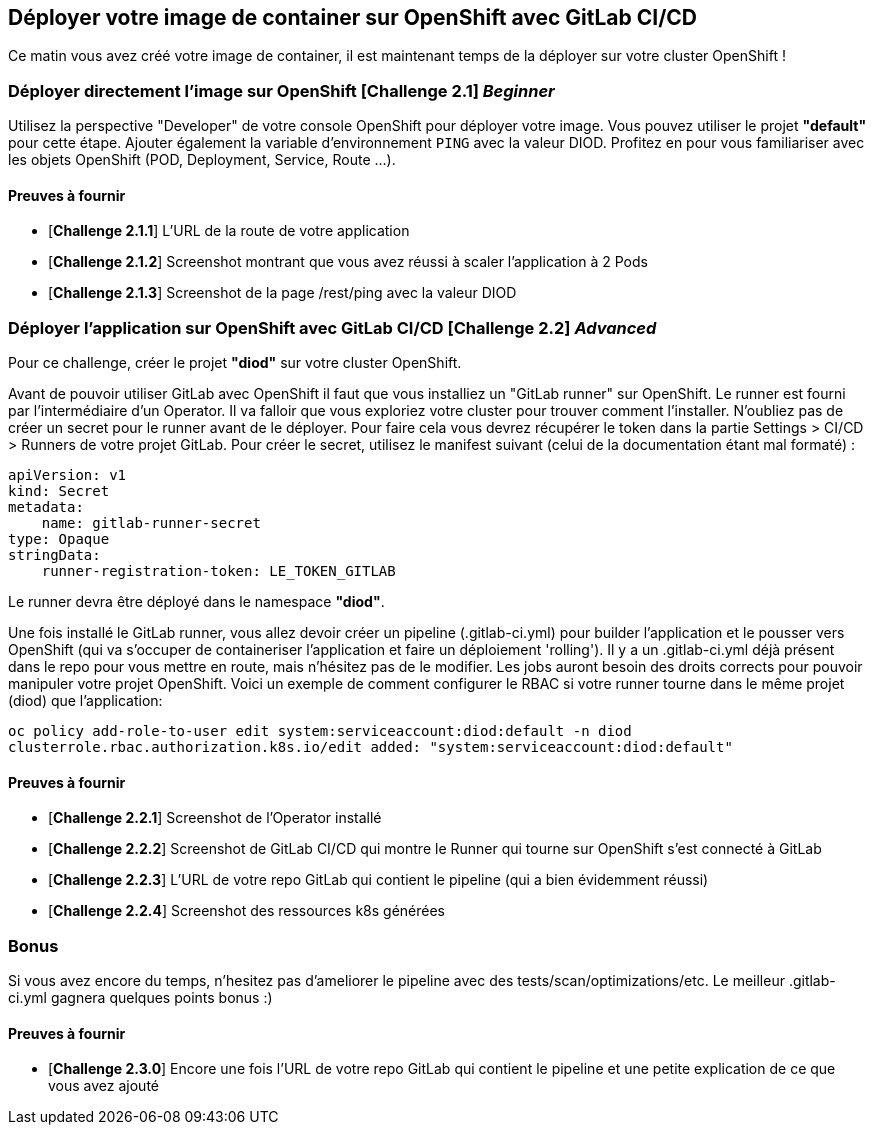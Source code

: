 == Déployer votre image de container sur OpenShift avec GitLab CI/CD

Ce matin vous avez créé votre image de container, il est maintenant temps de la déployer sur votre cluster OpenShift ! 
[#exercice1]
=== Déployer directement l'image sur OpenShift [*Challenge 2.1*]  __Beginner__

Utilisez la perspective "Developer" de votre console OpenShift pour déployer votre image.
Vous pouvez utiliser le projet **"default"** pour cette étape.  
Ajouter également la variable d'environnement `PING` avec la valeur DIOD.
Profitez en pour vous familiariser avec les objets OpenShift (POD, Deployment, Service, Route ...).

==== Preuves à fournir 

* [*Challenge 2.1.1*] L'URL de la route de votre application
* [*Challenge 2.1.2*] Screenshot montrant que vous avez réussi à scaler l'application à 2 Pods
* [*Challenge 2.1.3*] Screenshot de la page /rest/ping avec la valeur DIOD


[#exercice2]
=== Déployer l'application sur OpenShift avec GitLab CI/CD [*Challenge 2.2*]  __Advanced__

Pour ce challenge, créer le projet **"diod"** sur votre cluster OpenShift.

Avant de pouvoir utiliser GitLab avec OpenShift il faut que vous installiez un "GitLab runner" sur OpenShift.  Le runner est fourni par l'intermédiaire d'un Operator. Il va falloir que vous exploriez votre cluster pour trouver comment l'installer.  
N'oubliez pas de créer un secret pour le runner avant de le déployer.  Pour faire cela vous devrez récupérer le token dans la partie Settings > CI/CD > Runners de votre projet GitLab.  
Pour créer le secret, utilisez le manifest suivant (celui de la documentation étant mal formaté) :
```
apiVersion: v1
kind: Secret
metadata:
    name: gitlab-runner-secret
type: Opaque
stringData:
    runner-registration-token: LE_TOKEN_GITLAB
```

Le runner devra être déployé dans le namespace **"diod"**.  

Une fois installé le GitLab runner, vous allez devoir créer un pipeline (.gitlab-ci.yml) pour builder l'application et le pousser vers OpenShift (qui va s'occuper de containeriser l'application et faire un déploiement 'rolling').  
Il y a un .gitlab-ci.yml déjà présent dans le repo pour vous mettre en route, mais n’hésitez pas de le modifier.  
Les jobs auront besoin des droits corrects pour pouvoir manipuler votre projet OpenShift.  Voici un exemple de comment configurer le RBAC si votre runner tourne dans le même projet (diod) que l'application: 

`oc policy add-role-to-user edit system:serviceaccount:diod:default -n diod
clusterrole.rbac.authorization.k8s.io/edit added: "system:serviceaccount:diod:default"`

==== Preuves à fournir 

* [*Challenge 2.2.1*] Screenshot de l'Operator installé
* [*Challenge 2.2.2*] Screenshot de GitLab CI/CD qui montre le Runner qui tourne sur OpenShift s'est connecté à GitLab
* [*Challenge 2.2.3*] L'URL de votre repo GitLab qui contient le pipeline (qui a bien évidemment réussi)
* [*Challenge 2.2.4*] Screenshot des ressources k8s générées 

[#bonus]
=== Bonus
Si vous avez encore du temps, n'hesitez pas d'ameliorer le pipeline avec des tests/scan/optimizations/etc. Le meilleur .gitlab-ci.yml gagnera quelques points bonus :)  

==== Preuves à fournir 
* [*Challenge 2.3.0*] Encore une fois l'URL de votre repo GitLab qui contient le pipeline et une petite explication de ce que vous avez ajouté 

